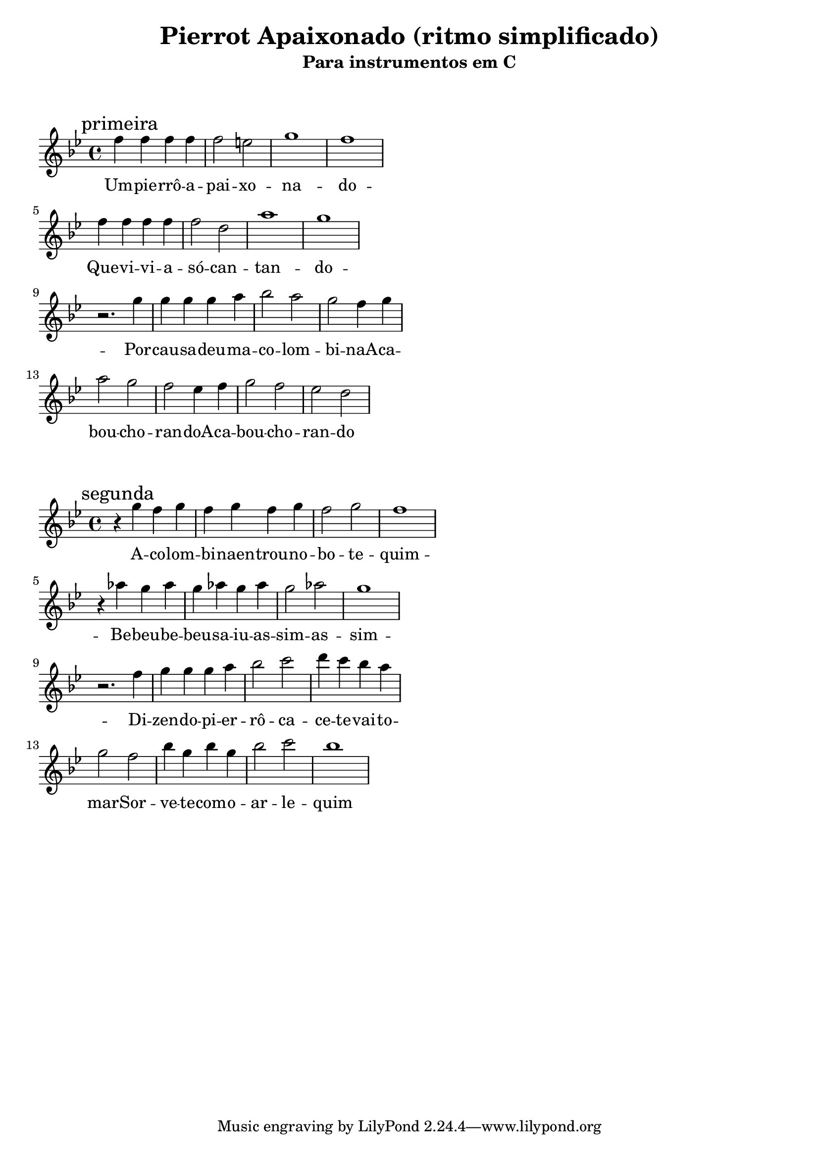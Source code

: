 
\layout{
	indent = 0
	ragged-right = ##t

    \context {
      \Score
      %\override BarLine #'transparent = ##t
    }
}


\header{
  title = "Pierrot Apaixonado (ritmo simplificado)"
  subtitle = "Para instrumentos em C"
}

\markup { \vspace #2 }


parteum = \relative c' {
	\key bes \major
	
	\mark "primeira"	

  	f'4 f f f f2 e g1 f
	\break
	f4 f f f  f2 d a'1 g
	\break
	r2. g4   g g g a   bes2 a   g f4 g 
	\break
	a2 g   f ees4 f  g2 f   ees d

}

letraum = \lyricmode {
 	
	Um -- pie -- rrô --  a -- pai -- xo -- na -- do -- 
	Que --  vi -- vi -- a  -- só --  can -- tan -- do -- 
	Por --  cau -- sa --  deu -- ma --  co -- lom -- bi -- naA -- 
	ca -- bou --  cho -- ran -- doA  -- 
	ca -- bou --  cho -- ran -- do


}


partedois = \relative c' {
	\key bes \major

	\mark "segunda"

	r4 g'' f g      f g f g  f2 g  f1
	\break
	r4 aes g aes  g aes g aes   g2 aes2 g1
	\break

	r2. f4   g g g a   bes2 c2   d4 c bes a
	\break
	g2 f2   bes4 g bes g    bes2 c2   bes1

}

letradois = \lyricmode { 

	A  -- co -- lom -- bi -- naen -- trou --  no --  bo -- te -- quim -- 
	Be -- beu --  be -- beu --  sa -- iu --  as -- sim --  as -- sim -- 
	Di -- zen -- do --  pi -- er -- rô --  ca -- ce -- te --  vai --  to -- mar -- 
	Sor -- ve -- te --  com --  o --  ar -- le -- quim
}

\score {
	<<
	\new Voice = "um" {
		\transpose bes bes {
			\parteum
		}
	}
	\new Lyrics \lyricsto "um" {
        \letraum
    }
	>>
}

\markup { \vspace #2 }

\score {
	<<
	\new Voice = "dois" {
		\transpose bes bes {
			\partedois
		}
	}
	\new Lyrics \lyricsto "dois" {
        \letradois
    }
	>>
}

\version "2.18.2"  % necessary for upgrading to future LilyPond versions.
